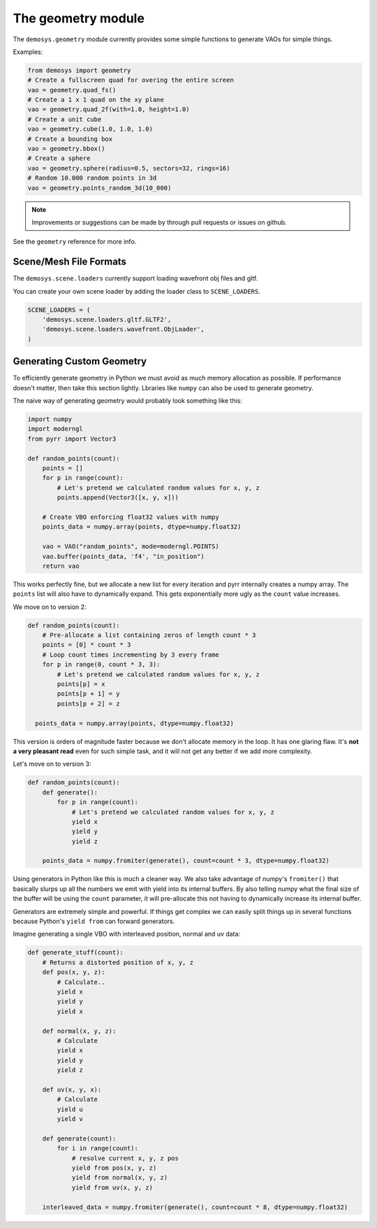 
The geometry module
===================

The ``demosys.geometry`` module currently provides some simple
functions to generate VAOs for simple things.

Examples:

.. code-block:: python

    from demosys import geometry
    # Create a fullscreen quad for overing the entire screen
    vao = geometry.quad_fs()
    # Create a 1 x 1 quad on the xy plane
    vao = geometry.quad_2f(with=1.0, height=1.0)
    # Create a unit cube
    vao = geometry.cube(1.0, 1.0, 1.0)
    # Create a bounding box
    vao = geometry.bbox()
    # Create a sphere
    vao = geometry.sphere(radius=0.5, sectors=32, rings=16)
    # Random 10.000 random points in 3d
    vao = geometry.points_random_3d(10_000)

.. Note:: Improvements or suggestions can be made by through pull
   requests or issues on github.

See the ``geometry`` reference for more info.

Scene/Mesh File Formats
-----------------------

The ``demosys.scene.loaders`` currently support loading
wavefront obj files and gltf.

You can create your own scene loader by adding the loader
class to ``SCENE_LOADERS``.

.. code-block:: python

    SCENE_LOADERS = (
        'demosys.scene.loaders.gltf.GLTF2',
        'demosys.scene.loaders.wavefront.ObjLoader',
    )

Generating Custom Geometry
--------------------------

To efficiently generate geometry in Python we must avoid as much memory
allocation as possible. If performance doesn't matter, then take this
section lightly. Lbraries like ``numpy`` can also be used to generate
geometry.

The naive way of generating geometry would probably look something like this:

.. code-block:: python

   import numpy
   import moderngl
   from pyrr import Vector3

   def random_points(count):
       points = []
       for p in range(count):
           # Let's pretend we calculated random values for x, y, z
           points.append(Vector3([x, y, x]))

       # Create VBO enforcing float32 values with numpy
       points_data = numpy.array(points, dtype=numpy.float32)

       vao = VAO("random_points", mode=moderngl.POINTS)
       vao.buffer(points_data, 'f4', "in_position")
       return vao

This works perfectly fine, but we allocate a new list for every iteration
and pyrr internally creates a numpy array. The ``points`` list will also
have to dynamically expand. This gets exponentially more ugly as the ``count``
value increases.

We move on to version 2:

.. code-block:: python

   def random_points(count):
       # Pre-allocate a list containing zeros of length count * 3
       points = [0] * count * 3
       # Loop count times incrementing by 3 every frame
       for p in range(0, count * 3, 3):
           # Let's pretend we calculated random values for x, y, z
           points[p] = x
           points[p + 1] = y
           points[p + 2] = z

     points_data = numpy.array(points, dtype=numpy.float32)

This version is orders of magnitude faster because we don't allocate memory
in the loop. It has one glaring flaw. It's **not a very pleasant read**
even for such simple task, and it will not get any better if we add more complexity.

Let's move on to version 3:

.. code-block:: python

   def random_points(count):
       def generate():
           for p in range(count):
               # Let's pretend we calculated random values for x, y, z
               yield x
               yield y
               yield z

       points_data = numpy.fromiter(generate(), count=count * 3, dtype=numpy.float32)

Using generators in Python like this is much a cleaner way. We also take
advantage of numpy's ``fromiter()`` that basically slurps up all the
numbers we emit with yield into its internal buffers. By also telling
numpy what the final size of the buffer will be using the ``count``
parameter, it will pre-allocate this not having to dynamically increase
its internal buffer.

Generators are extremely simple and powerful. If things get complex we can
easily split things up in several functions because Python's ``yield from``
can forward generators.

Imagine generating a single VBO with interleaved position, normal and uv data:

.. code-block:: python

   def generate_stuff(count):
       # Returns a distorted position of x, y, z
       def pos(x, y, z):
           # Calculate..
           yield x
           yield y
           yield x

       def normal(x, y, z):
           # Calculate
           yield x
           yield y
           yield z

       def uv(x, y, x):
           # Calculate
           yield u
           yield v

       def generate(count):
           for i in range(count):
               # resolve current x, y, z pos
               yield from pos(x, y, z)
               yield from normal(x, y, z)
               yield from uv(x, y, z)

       interleaved_data = numpy.fromiter(generate(), count=count * 8, dtype=numpy.float32)
